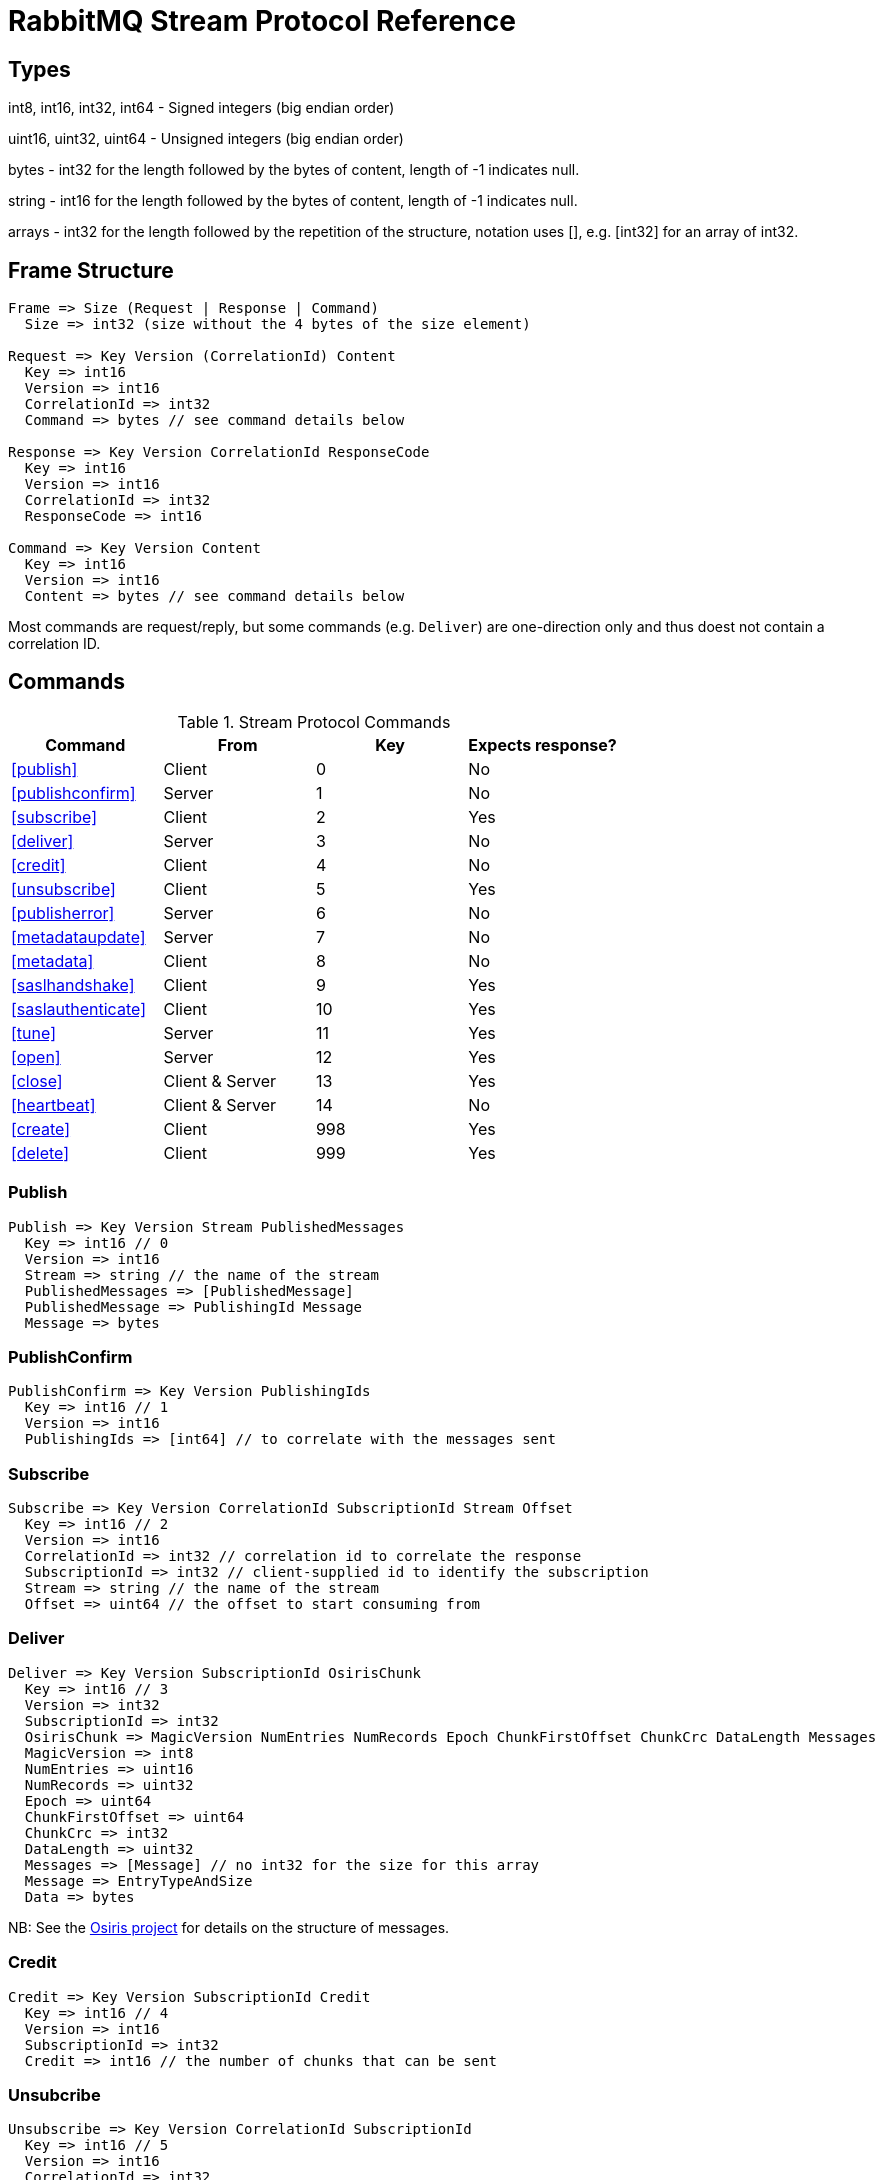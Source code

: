 = RabbitMQ Stream Protocol Reference

== Types

int8, int16, int32, int64 - Signed integers (big endian order)

uint16, uint32, uint64 - Unsigned integers (big endian order)

bytes - int32 for the length followed by the bytes of content, length of -1 indicates null.

string - int16 for the length followed by the bytes of content, length of -1 indicates null.

arrays - int32 for the length followed by the repetition of the structure, notation uses [], e.g.
[int32] for an array of int32.

== Frame Structure

```
Frame => Size (Request | Response | Command)
  Size => int32 (size without the 4 bytes of the size element)

Request => Key Version (CorrelationId) Content
  Key => int16
  Version => int16
  CorrelationId => int32
  Command => bytes // see command details below

Response => Key Version CorrelationId ResponseCode
  Key => int16
  Version => int16
  CorrelationId => int32
  ResponseCode => int16

Command => Key Version Content
  Key => int16
  Version => int16
  Content => bytes // see command details below
```

Most commands are request/reply, but some commands (e.g. `Deliver`) are one-direction only and thus
doest not contain a correlation ID.

== Commands

.Stream Protocol Commands
|===
|Command |From |Key | Expects response?

|<<publish>>
|Client
|0
|No

|<<publishconfirm>>
|Server
|1
|No

|<<subscribe>>
|Client
|2
|Yes

|<<deliver>>
|Server
|3
|No

|<<credit>>
|Client
|4
|No

|<<unsubscribe>>
|Client
|5
|Yes

|<<publisherror>>
|Server
|6
|No

|<<metadataupdate>>
|Server
|7
|No

|<<metadata>>
|Client
|8
|No

|<<saslhandshake>>
|Client
|9
|Yes

|<<saslauthenticate>>
|Client
|10
|Yes

|<<tune>>
|Server
|11
|Yes

|<<open>>
|Server
|12
|Yes

|<<close>>
|Client & Server
|13
|Yes

|<<heartbeat>>
|Client & Server
|14
|No

|<<create>>
|Client
|998
|Yes

|<<delete>>
|Client
|999
|Yes
|===

=== Publish

```
Publish => Key Version Stream PublishedMessages
  Key => int16 // 0
  Version => int16
  Stream => string // the name of the stream
  PublishedMessages => [PublishedMessage]
  PublishedMessage => PublishingId Message
  Message => bytes
```

=== PublishConfirm

```
PublishConfirm => Key Version PublishingIds
  Key => int16 // 1
  Version => int16
  PublishingIds => [int64] // to correlate with the messages sent
```

=== Subscribe

```
Subscribe => Key Version CorrelationId SubscriptionId Stream Offset
  Key => int16 // 2
  Version => int16
  CorrelationId => int32 // correlation id to correlate the response
  SubscriptionId => int32 // client-supplied id to identify the subscription
  Stream => string // the name of the stream
  Offset => uint64 // the offset to start consuming from
```

=== Deliver

```
Deliver => Key Version SubscriptionId OsirisChunk
  Key => int16 // 3
  Version => int32
  SubscriptionId => int32
  OsirisChunk => MagicVersion NumEntries NumRecords Epoch ChunkFirstOffset ChunkCrc DataLength Messages
  MagicVersion => int8
  NumEntries => uint16
  NumRecords => uint32
  Epoch => uint64
  ChunkFirstOffset => uint64
  ChunkCrc => int32
  DataLength => uint32
  Messages => [Message] // no int32 for the size for this array
  Message => EntryTypeAndSize
  Data => bytes
```

NB: See the https://github.com/rabbitmq/osiris/blob/8e30a2c78902f2721c1bd6a0d331a8b82cfe774c/src/osiris_log.erl#L46-L77[Osiris project]
for details on the structure of messages.

=== Credit

```
Credit => Key Version SubscriptionId Credit
  Key => int16 // 4
  Version => int16
  SubscriptionId => int32
  Credit => int16 // the number of chunks that can be sent
```

=== Unsubcribe

```
Unsubscribe => Key Version CorrelationId SubscriptionId
  Key => int16 // 5
  Version => int16
  CorrelationId => int32
  SubscriptionId => int32
```

=== PublishError

```
PublishError => Key Version [PublishingError]
  Key => int16 // 6
  Version => int16
  PublishingError => PublishingId Code
  PublishingId => int64
  Code => int16 // code to identify the problem
```

=== MetadataUpdate

```
MetadataUpdate => Key Version MetadataInfo
  Key => int16 // 7
  Version => int16
  MetadataInfo => Code Stream
  Code => int16 // code to identify the information
  Stream => string // the stream implied
```

=== Metadata

```
MetadataQuery => Key Version CorrelationId [Stream]
  Key => int16 // 8
  Version => int16
  CorrelationId => int32
  Stream => string

MetadataResponse => Key Version CorrelationId [Broker] [StreamMetadata]
  Key => int16 // 8
  Version => int16
  CorrelationId => int32
  Broker => Reference Host Port
    Reference => int16
    Host => string
    Port => int32
  StreamMetadata => StreamName LeaderReference ReplicasReferences
     StreamName => string
     ResponseCode => int16
     LeaderReference => int16
     ReplicasReferences => [int16]
```

=== SaslHandshake

```
SaslHandshakeRequest => Key Version CorrelationId Mechanism
  Key => int16 // 9
  Version => int16
  CorrelationId => int32

SaslHandshakeResponse => Key Version CorrelationId ResponseCode [Mechanism]
  Key => int16 // 9
  Version => int16
  CorrelationId => int32
  ResponseCode => int16
  Mechanism => string
```

=== SaslAuthenticate

```
SaslAuthenticateRequest => Key Version CorrelationId Mechanism SaslOpaqueData
  Key => int16 // 10
  Version => int16
  CorrelationId => int32
  Mechanism => string
  SaslOpaqueData => bytes

SaslAuthenticateResponse => Key Version CorrelationId ResponseCode SaslOpaqueData
  Key => int16 // 10
  Version => int16
  CorrelationId => int32
  ResponseCode => int16
  SaslOpaqueData => bytes
```

=== Tune

```
TuneRequest => Key Version FrameMax Heartbeat
  Key => int16 // 11, to identify the command
  Version => int16
  FrameMax => int32 // in bytes, 0 means no limit
  Heartbeat => int32 // in seconds, 0 means no heartbeat

TuneResponse => TuneRequest
```

=== Open

```
OpenRequest => Key Version CorrelationId VirtualHost
  Key => int16 // 12
  Version => int16
  CorrelationId => int32
  VirtualHost => string

OpenResponse => Key Version CorrelationId ResponseCode
  Key => int16 // 12
  Version => int16
  CorrelationId => int32
  ResponseCode => int16
```

=== Close

```
CloseRequest => Key Version CorrelationId ClosingCode ClosingReason
  Key => int16 // 13
  Version => int16
  CorrelationId => int32
  ClosingCode => int16
  ClosingReason => string

CloseResponse => Key Version CorrelationId ResponseCode
  Key => int16 // 13
  Version => int16
  CorrelationId => int32
  ResponseCode => int16
```

=== Heartbeat

```
Heartbeat => Key Version
  Key => int16 // 14
  Version => int16
```

=== Create

```
Create => Key Version CorrelationId Stream Arguments
  Key => int16 // 998
  Version => int16
  CorrelationId => int32
  Stream => string
  Arguments => [Argument]
  Argument => Key Value
  Key => string
  Value => string
```

=== Delete

```
Delete => Key Version CorrelationId Stream
  Key => int16 // 999
  Version => int16
  CorrelationId => int32
  Stream => string
```
